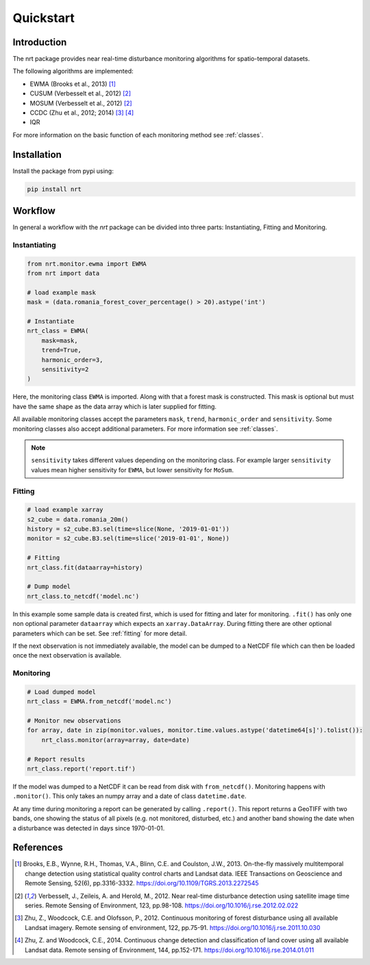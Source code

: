 Quickstart
**********

Introduction
============

The nrt package provides near real-time disturbance monitoring algorithms for spatio-temporal datasets.

The following algorithms are implemented:

- EWMA (Brooks et al., 2013) [1]_
- CUSUM (Verbesselt et al., 2012) [2]_
- MOSUM (Verbesselt et al., 2012) [2]_
- CCDC (Zhu et al., 2012; 2014) [3]_ [4]_
- IQR

For more information on the basic function of each monitoring method see :ref:`classes`.

Installation
============

Install the package from pypi using:

.. code-block::

	pip install nrt

Workflow
========

In general a workflow with the `nrt` package can be divided into three parts: 
Instantiating, Fitting and Monitoring.

Instantiating
-------------

.. code-block:: python

    from nrt.monitor.ewma import EWMA
    from nrt import data

    # load example mask
    mask = (data.romania_forest_cover_percentage() > 20).astype('int')

    # Instantiate
    nrt_class = EWMA(
        mask=mask,
        trend=True,
        harmonic_order=3,
        sensitivity=2
    )

Here, the monitoring class ``EWMA`` is imported. Along with that a forest mask
is constructed. This mask is optional but must have the same shape as the data array which is
later supplied for fitting.

All available monitoring classes accept the parameters ``mask``, ``trend``, ``harmonic_order``
and ``sensitivity``. Some monitoring classes also accept additional parameters.
For more information see :ref:`classes`.

.. note::
    ``sensitivity`` takes different values depending on the monitoring class.
    For example larger ``sensitivity`` values mean higher sensitivity for ``EWMA``,
    but lower sensitivity for ``MoSum``.



Fitting
-------------

.. code-block:: python
    
    # load example xarray
    s2_cube = data.romania_20m()
    history = s2_cube.B3.sel(time=slice(None, '2019-01-01'))
    monitor = s2_cube.B3.sel(time=slice('2019-01-01', None))

    # Fitting
    nrt_class.fit(dataarray=history)

    # Dump model
    nrt_class.to_netcdf('model.nc')

In this example some sample data is created first, which is used for fitting and 
later for monitoring. 
``.fit()`` has only one non optional parameter ``dataarray`` which expects an 
``xarray.DataArray``. During fitting there are other optional parameters which can be set. 
See :ref:`fitting` for more detail.

If the next observation is not immediately available, the model can be dumped
to a NetCDF file which can then be loaded once the next observation is available.

Monitoring
-------------

.. code-block:: python
    
    # Load dumped model
    nrt_class = EWMA.from_netcdf('model.nc')

    # Monitor new observations
    for array, date in zip(monitor.values, monitor.time.values.astype('datetime64[s]').tolist()):
        nrt_class.monitor(array=array, date=date)

    # Report results
    nrt_class.report('report.tif')

If the model was dumped to a NetCDF it can be read from disk with ``from_netcdf()``.
Monitoring happens with ``.monitor()``. This only takes an numpy array and a date of class
``datetime.date``. 

At any time during monitoring a report can be generated by calling 
``.report()``. This report returns a GeoTIFF with two bands, one showing the status 
of all pixels (e.g. not monitored, disturbed, etc.) and another band showing the date when 
a disturbance was detected in days since 1970-01-01.

References
==========

.. [1] Brooks, E.B., Wynne, R.H., Thomas, V.A., Blinn, C.E. and Coulston, J.W., 2013.
       On-the-fly massively multitemporal change detection using statistical quality control charts and Landsat data.
       IEEE Transactions on Geoscience and Remote Sensing, 52(6), pp.3316-3332.
       https://doi.org/10.1109/TGRS.2013.2272545

.. [2] Verbesselt, J., Zeileis, A. and Herold, M., 2012.
       Near real-time disturbance detection using satellite image time series.
       Remote Sensing of Environment, 123, pp.98-108.
       https://doi.org/10.1016/j.rse.2012.02.022

.. [3] Zhu, Z., Woodcock, C.E. and Olofsson, P., 2012.
       Continuous monitoring of forest disturbance using all available Landsat imagery.
       Remote sensing of environment, 122, pp.75-91.
       https://doi.org/10.1016/j.rse.2011.10.030

.. [4] Zhu, Z. and Woodcock, C.E., 2014.
       Continuous change detection and classification of land cover using all available Landsat data.
       Remote sensing of Environment, 144, pp.152-171.
       https://doi.org/10.1016/j.rse.2014.01.011


	
	
